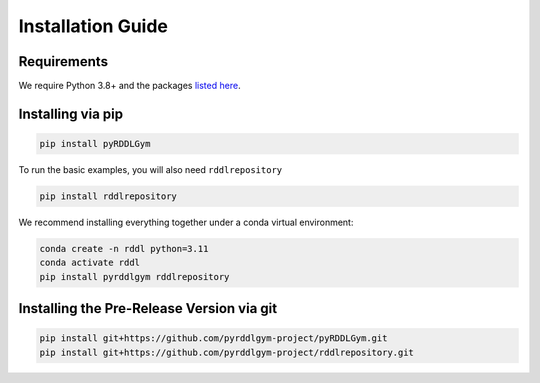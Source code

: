 Installation Guide
==================

Requirements
------------
We require Python 3.8+ and the packages `listed here <https://github.com/pyrddlgym-project/pyRDDLGym/blob/main/requirements.txt>`_.

Installing via pip
-----------------
.. code-block:: shell

    pip install pyRDDLGym

To run the basic examples, you will also need ``rddlrepository``

.. code-block:: shell

    pip install rddlrepository

We recommend installing everything together under a conda virtual environment:

.. code-block:: shell

    conda create -n rddl python=3.11
    conda activate rddl
    pip install pyrddlgym rddlrepository

Installing the Pre-Release Version via git
---------
.. code-block:: shell

    pip install git+https://github.com/pyrddlgym-project/pyRDDLGym.git
    pip install git+https://github.com/pyrddlgym-project/rddlrepository.git

